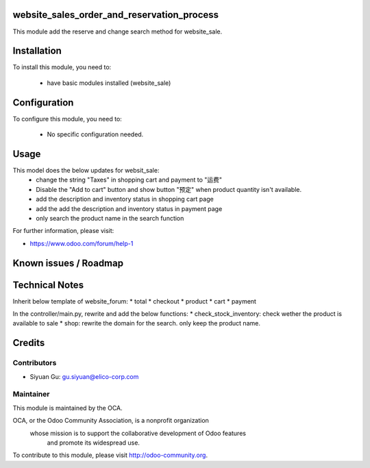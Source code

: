 website_sales_order_and_reservation_process
===========================================

This module add the reserve and change search method for website_sale.

Installation
============

To install this module, you need to:

 * have basic modules installed (website_sale)

Configuration
=============

To configure this module, you need to:

 * No specific configuration needed.

Usage
=====
This model does the below updates for websit_sale:
    * change the string "Taxes" in shopping cart and payment to "运费"
    * Disable the "Add to cart" button and show button "预定"
      when product quantity isn't available.
    * add the description and inventory status in shopping cart page
    * add the add the description and inventory status in payment page
    * only search the product name in the search function

For further information, please visit:

* https://www.odoo.com/forum/help-1

Known issues / Roadmap
======================

Technical Notes
===============
Inherit below template of website_forum:
* total
* checkout
* product
* cart
* payment

In the controller/main.py, rewrite and add the below functions:
* check_stock_inventory: check wether the product is available to sale
* shop: rewrite the domain for the search. only keep the product name.


Credits
=======


Contributors
------------

* Siyuan Gu: gu.siyuan@elico-corp.com

Maintainer
----------

.. image:: http://odoo-community.org/logo.png
   :alt: Odoo Community Association
   :target: http://odoo-community.org

This module is maintained by the OCA.

OCA, or the Odoo Community Association, is a nonprofit organization
    whose mission is to support the collaborative development of Odoo features
        and promote its widespread use.

To contribute to this module, please visit http://odoo-community.org.